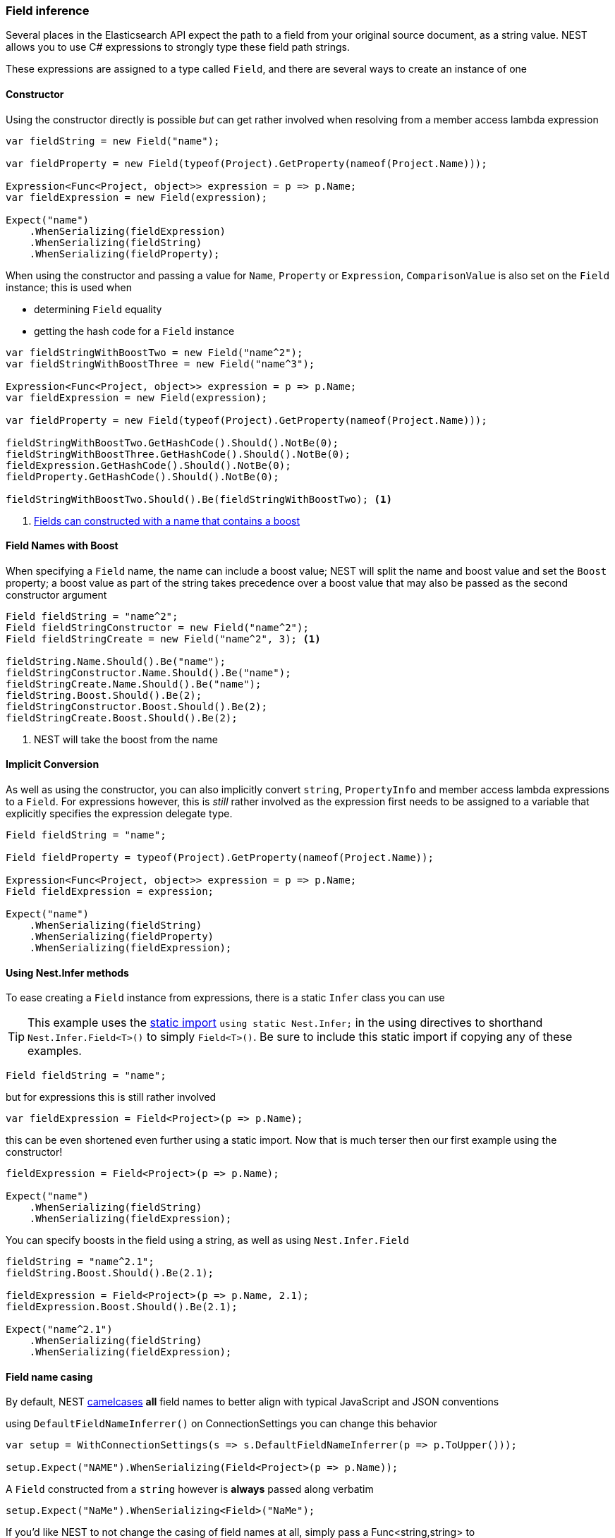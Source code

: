:ref_current: https://www.elastic.co/guide/en/elasticsearch/reference/6.4

:github: https://github.com/elastic/elasticsearch-net

:nuget: https://www.nuget.org/packages

////
IMPORTANT NOTE
==============
This file has been generated from https://github.com/elastic/elasticsearch-net/tree/6.x/src/Tests/Tests/ClientConcepts/HighLevel/Inference/FieldInference.doc.cs. 
If you wish to submit a PR for any spelling mistakes, typos or grammatical errors for this file,
please modify the original csharp file found at the link and submit the PR with that change. Thanks!
////

[[field-inference]]
=== Field inference

Several places in the Elasticsearch API expect the path to a field from your original source document, as a string value.
NEST allows you to use C# expressions to strongly type these field path strings.

These expressions are assigned to a type called `Field`, and there are several ways to create an instance of one

==== Constructor

Using the constructor directly is possible _but_ can get rather involved when resolving from a member access lambda expression

[source,csharp]
----
var fieldString = new Field("name");

var fieldProperty = new Field(typeof(Project).GetProperty(nameof(Project.Name)));

Expression<Func<Project, object>> expression = p => p.Name;
var fieldExpression = new Field(expression);

Expect("name")
    .WhenSerializing(fieldExpression)
    .WhenSerializing(fieldString)
    .WhenSerializing(fieldProperty);
----

When using the constructor and passing a value for `Name`, `Property` or `Expression`,
`ComparisonValue` is also set on the `Field` instance; this is used when

* determining `Field` equality

* getting the hash code for a `Field` instance

[source,csharp]
----
var fieldStringWithBoostTwo = new Field("name^2");
var fieldStringWithBoostThree = new Field("name^3");

Expression<Func<Project, object>> expression = p => p.Name;
var fieldExpression = new Field(expression);

var fieldProperty = new Field(typeof(Project).GetProperty(nameof(Project.Name)));

fieldStringWithBoostTwo.GetHashCode().Should().NotBe(0);
fieldStringWithBoostThree.GetHashCode().Should().NotBe(0);
fieldExpression.GetHashCode().Should().NotBe(0);
fieldProperty.GetHashCode().Should().NotBe(0);

fieldStringWithBoostTwo.Should().Be(fieldStringWithBoostTwo); <1>
----
<1> <<field-name-with-boost,Fields can constructed with a name that contains a boost>>

[[field-name-with-boost]]
==== Field Names with Boost

When specifying a `Field` name, the name can include a boost value; NEST will split the name and boost
value and set the `Boost` property; a boost value as part of the string takes precedence over a boost
value that may also be passed as the second constructor argument

[source,csharp]
----
Field fieldString = "name^2";
Field fieldStringConstructor = new Field("name^2");
Field fieldStringCreate = new Field("name^2", 3); <1>

fieldString.Name.Should().Be("name");
fieldStringConstructor.Name.Should().Be("name");
fieldStringCreate.Name.Should().Be("name");
fieldString.Boost.Should().Be(2);
fieldStringConstructor.Boost.Should().Be(2);
fieldStringCreate.Boost.Should().Be(2);
----
<1> NEST will take the boost from the name

==== Implicit Conversion

As well as using the constructor, you can also implicitly convert `string`, `PropertyInfo` and member access lambda expressions to a `Field`.
For expressions however, this is _still_ rather involved as the expression first needs to be assigned to a variable that explicitly specifies
the expression delegate type.

[source,csharp]
----
Field fieldString = "name";

Field fieldProperty = typeof(Project).GetProperty(nameof(Project.Name));

Expression<Func<Project, object>> expression = p => p.Name;
Field fieldExpression = expression;

Expect("name")
    .WhenSerializing(fieldString)
    .WhenSerializing(fieldProperty)
    .WhenSerializing(fieldExpression);
----

[[nest-infer]]
==== Using Nest.Infer methods

To ease creating a `Field` instance from expressions, there is a static `Infer` class you can use

[TIP]
This example uses the https://msdn.microsoft.com/en-us/library/sf0df423.aspx#Anchor_0[static import] `using static Nest.Infer;`
in the using directives to shorthand `Nest.Infer.Field<T>()`
to simply `Field<T>()`. Be sure to include this static import if copying any of these examples.

[source,csharp]
----
Field fieldString = "name";
----

but for expressions this is still rather involved 

[source,csharp]
----
var fieldExpression = Field<Project>(p => p.Name);
----

this can be even shortened even further using a static import.
Now that is much terser then our first example using the constructor!

[source,csharp]
----
fieldExpression = Field<Project>(p => p.Name);

Expect("name")
    .WhenSerializing(fieldString)
    .WhenSerializing(fieldExpression);
----

You can specify boosts in the field using a string, as well as using `Nest.Infer.Field` 

[source,csharp]
----
fieldString = "name^2.1";
fieldString.Boost.Should().Be(2.1);

fieldExpression = Field<Project>(p => p.Name, 2.1);
fieldExpression.Boost.Should().Be(2.1);

Expect("name^2.1")
    .WhenSerializing(fieldString)
    .WhenSerializing(fieldExpression);
----

[[camel-casing]]
==== Field name casing

By default, NEST https://en.wikipedia.org/wiki/Camel_case[camelcases] **all** field names to better align with typical
JavaScript and JSON conventions

using `DefaultFieldNameInferrer()` on ConnectionSettings you can change this behavior 

[source,csharp]
----
var setup = WithConnectionSettings(s => s.DefaultFieldNameInferrer(p => p.ToUpper()));

setup.Expect("NAME").WhenSerializing(Field<Project>(p => p.Name));
----

A `Field` constructed from a `string` however is *always* passed along verbatim 

[source,csharp]
----
setup.Expect("NaMe").WhenSerializing<Field>("NaMe");
----

If you'd like NEST to not change the casing of field names at all,
simply pass a Func<string,string> to `DefaultFieldNameInferrer` that simply returns the
input string

[source,csharp]
----
setup = WithConnectionSettings(s => s.DefaultFieldNameInferrer(p => p));
setup.Expect("Name").WhenSerializing(Field<Project>(p => p.Name));
----

==== Complex field name expressions 

You can follow your property expression to any depth. Here we are traversing to the `LeadDeveloper` `FirstName` 

[source,csharp]
----
Expect("leadDeveloper.firstName").WhenSerializing(Field<Project>(p => p.LeadDeveloper.FirstName));
----

When dealing with collection indexers, the indexer access is ignored allowing you to traverse into properties of collections 

[source,csharp]
----
Expect("curatedTags").WhenSerializing(Field<Project>(p => p.CuratedTags[0]));
----

Similarly, LINQ's `.First()` method also works 

[source,csharp]
----
Expect("curatedTags").WhenSerializing(Field<Project>(p => p.CuratedTags.First()));
Expect("curatedTags.added").WhenSerializing(Field<Project>(p => p.CuratedTags[0].Added));
Expect("curatedTags.name").WhenSerializing(Field<Project>(p => p.CuratedTags.First().Name));
----

NOTE: Remember, these are _expressions_ to access members, and not actual code that will be executed

An indexer on a dictionary is assumed to describe a property name 

[source,csharp]
----
Expect("metadata.hardcoded").WhenSerializing(Field<Project>(p => p.Metadata["hardcoded"]));
Expect("metadata.hardcoded.created").WhenSerializing(Field<Project>(p => p.Metadata["hardcoded"].Created));
----

A cool feature here is that NEST will evaluate variables passed to an indexer 

[source,csharp]
----
var variable = "var";
Expect("metadata.var").WhenSerializing(Field<Project>(p => p.Metadata[variable]));
Expect("metadata.var.created").WhenSerializing(Field<Project>(p => p.Metadata[variable].Created));
----

If you are using Elasticearch's multi-fields, which you really should as they allow
you to analyze a string in a number of different ways, these __"virtual"__ sub fields
do not always map back on to your POCO. By calling `.Suffix()` on expressions, you describe the sub fields that
should be mapped and <<auto-map, how they are mapped>>

[source,csharp]
----
Expect("leadDeveloper.firstName.raw").WhenSerializing(
    Field<Project>(p => p.LeadDeveloper.FirstName.Suffix("raw")));

Expect("curatedTags.raw").WhenSerializing(
    Field<Project>(p => p.CuratedTags[0].Suffix("raw")));

Expect("curatedTags.raw").WhenSerializing(
    Field<Project>(p => p.CuratedTags.First().Suffix("raw")));

Expect("curatedTags.added.raw").WhenSerializing(
    Field<Project>(p => p.CuratedTags[0].Added.Suffix("raw")));

Expect("metadata.hardcoded.raw").WhenSerializing(
    Field<Project>(p => p.Metadata["hardcoded"].Suffix("raw")));

Expect("metadata.hardcoded.created.raw").WhenSerializing(
    Field<Project>(p => p.Metadata["hardcoded"].Created.Suffix("raw")));
----

You can even chain `.Suffix()` calls to any depth!

[source,csharp]
----
Expect("curatedTags.name.raw.evendeeper").WhenSerializing(
    Field<Project>(p => p.CuratedTags.First().Name.Suffix("raw").Suffix("evendeeper")));
----

Variables passed to suffix will be evaluated as well 

[source,csharp]
----
var suffix = "unanalyzed";
Expect("metadata.var.unanalyzed").WhenSerializing(
    Field<Project>(p => p.Metadata[variable].Suffix(suffix)));

Expect("metadata.var.created.unanalyzed").WhenSerializing(
    Field<Project>(p => p.Metadata[variable].Created.Suffix(suffix)));
----

Suffixes can also be appended to expressions using `.AppendSuffix()`. This is useful in cases where you want to apply the same suffix
to a list of fields.

Here we have a list of expressions 

[source,csharp]
----
var expressions = new List<Expression<Func<Project, object>>>
{
    p => p.Name,
    p => p.Description,
    p => p.CuratedTags.First().Name,
    p => p.LeadDeveloper.FirstName,
    p => p.Metadata["hardcoded"]
};
----

and we want to append the suffix "raw" to each 

[source,csharp]
----
var fieldExpressions =
    expressions.Select<Expression<Func<Project, object>>, Field>(e => e.AppendSuffix("raw")).ToList();

Expect("name.raw").WhenSerializing(fieldExpressions[0]);
Expect("description.raw").WhenSerializing(fieldExpressions[1]);
Expect("curatedTags.name.raw").WhenSerializing(fieldExpressions[2]);
Expect("leadDeveloper.firstName.raw").WhenSerializing(fieldExpressions[3]);
Expect("metadata.hardcoded.raw").WhenSerializing(fieldExpressions[4]);
----

or we might even want to chain multiple `.AppendSuffix()` calls 

[source,csharp]
----
var multiSuffixFieldExpressions =
    expressions.Select<Expression<Func<Project, object>>, Field>(e => e.AppendSuffix("raw").AppendSuffix("evendeeper")).ToList();

Expect("name.raw.evendeeper").WhenSerializing(multiSuffixFieldExpressions[0]);
Expect("description.raw.evendeeper").WhenSerializing(multiSuffixFieldExpressions[1]);
Expect("curatedTags.name.raw.evendeeper").WhenSerializing(multiSuffixFieldExpressions[2]);
Expect("leadDeveloper.firstName.raw.evendeeper").WhenSerializing(multiSuffixFieldExpressions[3]);
Expect("metadata.hardcoded.raw.evendeeper").WhenSerializing(multiSuffixFieldExpressions[4]);
----

[[field-name-attribute]]
==== Attribute based naming

Using NEST's property attributes you can specify a new name for the properties

[source,csharp]
----
public class BuiltIn
{
    [Text(Name = "naam")]
    public string Name { get; set; }
}

Expect("naam").WhenSerializing(Field<BuiltIn>(p => p.Name));
----

[[data-member-field-attribute]]
==== DataMember attributes

If a property has a `System.Runtime.Serialization.DataMemberAttribute` applied, this can be used to resolve
a field value for a property

[source,csharp]
----
public class DataMember
{
    [DataMember(Name = "nameFromDataMember")]
    public string Name { get; set; }
}

Expect("nameFromDataMember").WhenSerializing(Field<DataMember>(p => p.Name));
----

[[serializer-specific-field-attribute]]
==== Serializer specific attributes

NEST can also use a serializer specific attribute to resolve a field value for a property.
In this example, the {nuget}/NEST.JsonNetSerializer[`JsonNetSerializer`] is hooked up as the
<<custom-serialization, custom serializer>> for the client and we use the `JsonPropertyAttribute` to resolve a field

[source,csharp]
----
public class SerializerSpecific
{
    [PropertyName("nameInJson"), JsonProperty("nameInJson")]
    public string Name { get; set; }
}

Expect("nameInJson").WhenSerializing(Field<SerializerSpecific>(p => p.Name));
----

If both a NEST property attribute and a serializer specific attribute are present on a property,
**NEST attributes take precedence**

[source,csharp]
----
public class Both
{
    [Text(Name = "naam")]
    [PropertyName("nameInJson"), JsonProperty("nameInJson")]
    public string Name { get; set; }
}

Expect("naam").WhenSerializing(Field<Both>(p => p.Name));
Expect(new
    {
        naam = "Martijn Laarman"
    }).WhenSerializing(new Both { Name = "Martijn Laarman" });
----

[[field-inference-caching]]
==== Field Inference Caching

Resolution of field names is cached _per_ `ConnectionSettings` instance. To demonstrate,
take the following simple POCOs

[source,csharp]
----
class A { public C C { get; set; } }

class B { public C C { get; set; } }

class C
{
    public string Name { get; set; }
}

var client = TestClient.Default;

var fieldNameOnA = client.Infer.Field(Field<A>(p => p.C.Name));
var fieldNameOnB = client.Infer.Field(Field<B>(p => p.C.Name));
----

Here we have two similarly shaped expressions, one coming from A and one from B
that will resolve to the same field name, as expected

[source,csharp]
----
fieldNameOnA.Should().Be("c.name");
fieldNameOnB.Should().Be("c.name");
----

now we create a new connection settings with a re-map for `C` on class `A` to `"d"`
now when we resolve the field path for property `C` on `A`, it will be different than
for property `C` on `B`

[source,csharp]
----
var newConnectionSettings = new TestConnectionSettings()
    .DefaultMappingFor<A>(m => m
        .PropertyName(p => p.C, "d")
    );

var newClient = new ElasticClient(newConnectionSettings);

fieldNameOnA = newClient.Infer.Field(Field<A>(p => p.C.Name));
fieldNameOnB = newClient.Infer.Field(Field<B>(p => p.C.Name));

fieldNameOnA.Should().Be("d.name");
fieldNameOnB.Should().Be("c.name");
----

however we didn't break inference on the first client instance using its separate connection settings 

[source,csharp]
----
fieldNameOnA = client.Infer.Field(Field<A>(p => p.C.Name));
fieldNameOnB = client.Infer.Field(Field<B>(p => p.C.Name));

fieldNameOnA.Should().Be("c.name");
fieldNameOnB.Should().Be("c.name");
----

[[field-inference-precedence]]
==== Inference Precedence

To wrap up, the precedence in which field names are inferred is:

. A naming of the property on `ConnectionSettings` using `.PropertyName()`

. A NEST `PropertyNameAttribute`

. Ask the serializer if the property has a verbatim value, e.g. it has a `JsonPropertyAttribute` if using {nuget}/NEST.JsonNetSerializer[`JsonNetSerializer`]

. See if the `MemberInfo` has a `DataMemberAttribute` applied

. Pass the `MemberInfo` to the `DefaultFieldNameInferrer`, which by default will camel case the `Name` property

The following example class will demonstrate this precedence

[source,csharp]
----
class Precedence
{
    [Text(Name = "renamedIgnoresNest")]
    [PropertyName("renamedIgnoresJsonProperty"),JsonProperty("renamedIgnoresJsonProperty")]
    public string RenamedOnConnectionSettings { get; set; } <1>

    [Text(Name = "nestAtt")]
    [PropertyName("nestProp"),JsonProperty("jsonProp")]
    public string NestAttribute { get; set; } <2>

    [PropertyName("nestProp"),JsonProperty("jsonProp")]
    public string NestProperty { get; set; } <3>

    [JsonProperty("jsonProp")]
    public string JsonProperty { get; set; } <4>

    [PropertyName("dontaskme"),JsonProperty("dontaskme")]
    public string AskSerializer { get; set; } <5>

    [DataMember(Name = "data")]
    public string DataMember { get; set; }

    public string DefaultFieldNameInferrer { get; set; } <6>
}
----
<1> Even though this property has various attributes applied we provide an override on ConnectionSettings later that takes precedence.

<2> Has a `TextAttribute`, `PropertyNameAttribute` and a `JsonPropertyAttribute` - the `TextAttribute` takes precedence.

<3> Has both a `PropertyNameAttribute` and a `JsonPropertyAttribute` - the `PropertyNameAttribute` takes precedence.

<4> `JsonPropertyAttribute` takes precedence.

<5> This property we are going to hard code in our custom serializer to resolve to ask.

<6> We are going to register a DefaultFieldNameInferrer on ConnectionSettings that will uppercase all properties.

We'll create a custom `IPropertyMappingProvider` that renames any property named `AskSerializer` to `ask`.
and hook it up when creating the Connection Settings in the following section.

[source,csharp]
----
class CustomPropertyMappingProvider : PropertyMappingProvider
{
    public override IPropertyMapping CreatePropertyMapping(MemberInfo memberInfo)
    {
        return memberInfo.Name == nameof(Precedence.AskSerializer)
            ? new PropertyMapping { Name = "ask" }
            : base.CreatePropertyMapping(memberInfo);
    }
}
----

Now, when we create the Connection Settings to use to configure the client, we'll add

* a default mapping for the `Precedence` type

* our `CustomPropertyMappingProvider`

* a delegate to perform default field name inference

[source,csharp]
----
var usingSettings = WithConnectionSettings(s => s

    .DefaultMappingFor<Precedence>(m => m
        .PropertyName(p => p.RenamedOnConnectionSettings, "renamed") <1>
    )
    .DefaultFieldNameInferrer(p => p.ToUpperInvariant()) <2>
).WithPropertyMappingProvider(new CustomPropertyMappingProvider()); <3>

usingSettings.Expect("renamed").ForField(Field<Precedence>(p => p.RenamedOnConnectionSettings));
usingSettings.Expect("nestAtt").ForField(Field<Precedence>(p => p.NestAttribute));
usingSettings.Expect("nestProp").ForField(Field<Precedence>(p => p.NestProperty));
usingSettings.Expect("jsonProp").ForField(Field<Precedence>(p => p.JsonProperty));
usingSettings.Expect("ask").ForField(Field<Precedence>(p => p.AskSerializer));
usingSettings.Expect("data").ForField(Field<Precedence>(p => p.DataMember));
usingSettings.Expect("DEFAULTFIELDNAMEINFERRER").ForField(Field<Precedence>(p => p.DefaultFieldNameInferrer));
----
<1> Rename on the mapping for the `Precedence` type

<2> Default inference for a field, if no other rules apply or are specified for a given field

<3> Hook up the custom `IPropertyMappingProvider`

The same naming rules also apply when indexing a document 

[source,csharp]
----
usingSettings.Expect(new []
{
    "ask",
    "DEFAULTFIELDNAMEINFERRER",
    "jsonProp",
    "nestProp",
    "nestAtt",
    "renamed",
    "data"
}).AsPropertiesOf(new Precedence
{
    RenamedOnConnectionSettings = "renamed on connection settings",
    NestAttribute = "using a nest attribute",
    NestProperty = "using a nest property",
    JsonProperty = "the default serializer resolves json property attributes",
    AskSerializer = "serializer fiddled with this one",
    DefaultFieldNameInferrer = "shouting much?",
    DataMember = "using a DataMember attribute"
});
----

[[inherited-field-inference]]
==== Overriding inherited field inference

Properties inherited from a base type can be ignored and renamed using `DefaultMappingFor<T>` for
a given type, on Connection Settings.

To demonstrate, the `IgnoreMe` property on `Parent` can be ignored on the `Child` type, and the
`Description` property renamed, using `DefaultMappingFor<Child>(...)`

[source,csharp]
----
public class Parent
{
    public int Id { get; set; }
    public string Description { get; set; }
    public string IgnoreMe { get; set; }
}

public class Child : Parent { }

var usingSettings = WithConnectionSettings(s => s
        .DefaultMappingFor<Child>(m => m
            .PropertyName(p => p.Description, "desc")
            .Ignore(p => p.IgnoreMe)
        )
    );
usingSettings.Expect(new []
    {
        "id",
        "desc",
    }).AsPropertiesOf(new Child
    {
        Id = 1,
        Description = "this property will be renamed for Child",
        IgnoreMe = "this property will be ignored (won't be serialized) for Child",
    });
----

